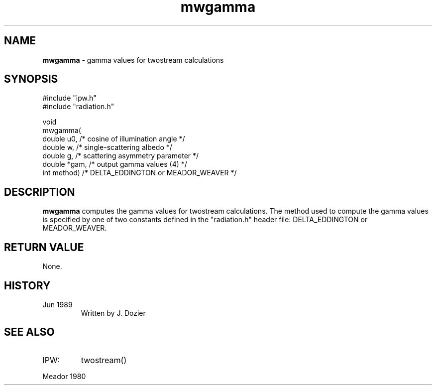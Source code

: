 .TH "mwgamma" "3" "5 November 2015" "IPW v2" "IPW Library Functions"
.SH NAME
.PP
\fBmwgamma\fP - gamma values for twostream calculations
.SH SYNOPSIS
.sp
.nf
.ft CR
#include "ipw.h"
#include "radiation.h"

void
mwgamma(
     double   u0,       /* cosine of illumination angle     */
     double   w,        /* single-scattering albedo         */
     double   g,        /* scattering asymmetry parameter   */
     double  *gam,      /* output gamma values (4)          */
     int      method)   /* DELTA_EDDINGTON or MEADOR_WEAVER */

.ft R
.fi
.SH DESCRIPTION
.PP
\fBmwgamma\fP computes the gamma values for twostream calculations.
The method used to compute the gamma values is specified by one of two
constants defined in the "radiation.h" header file:
DELTA_EDDINGTON or MEADOR_WEAVER.
.PP
.SH RETURN VALUE
.PP
None.
.SH HISTORY
.TP
Jun 1989
Written by J. Dozier
.SH SEE ALSO
.TP
IPW:
twostream()
.PP
Meador 1980
.br
